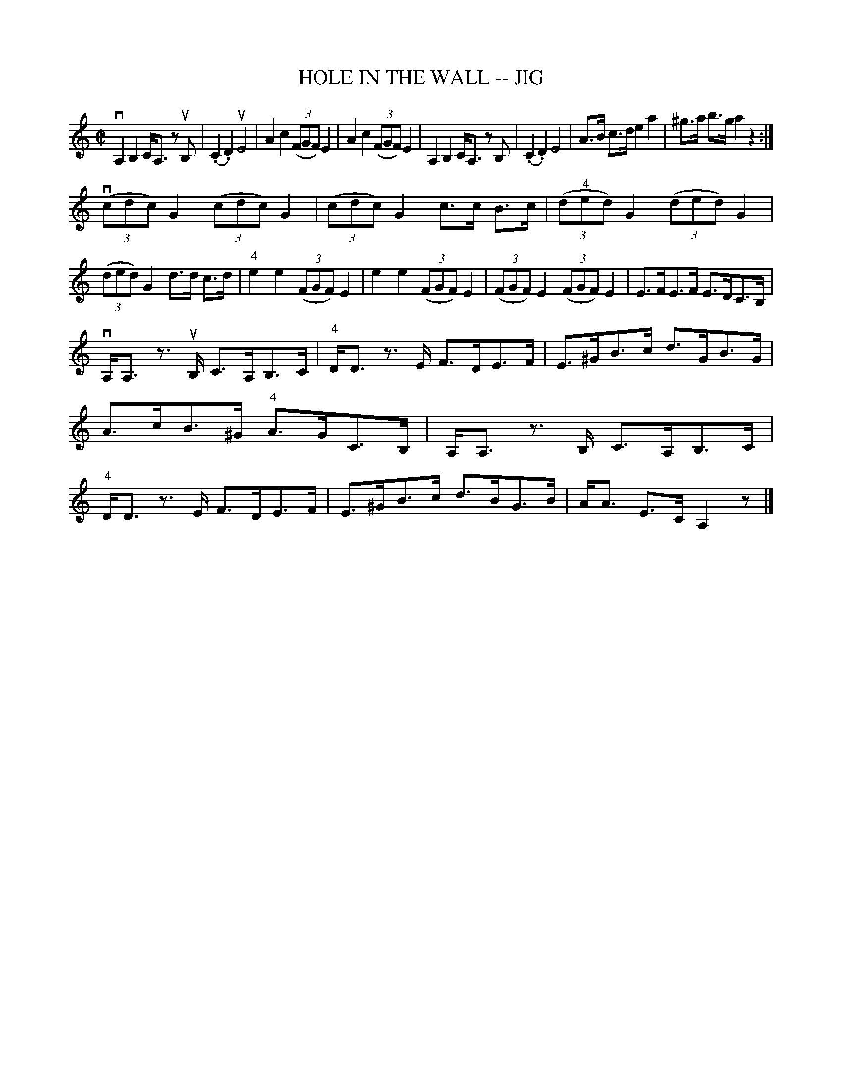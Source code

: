 X: 1
T: HOLE IN THE WALL -- JIG
B: Ryan's Mammoth Collection of Fiddle Tunes
R: jig
M: C|
L: 1/8
Z: Contributed 20011219164716 by John Chambers jmchambers:rcn.com
K: C
vA,2 B,2 C<A, zuB, | (.C2 .D2) uE4 | A2 c2 ((3FGF) E2 | A2 c2 ((3FGF) E2 \
| A,2 B,2 C<A, zB, | (.C2 .D2) E4 | A>B c>d e2 a2 | ^g>a b>g a2 z2 :|
((3vcdc) G2 ((3cdc) G2 | ((3cdc) G2 c>c B>c \
| ((3d"4"ed) G2 ((3ded) G2 | ((3ded) G2 d>d c>d \
| "4"e2 e2 ((3FGF) E2 | e2 e2 ((3FGF) E2 \
| ((3FGF) E2 ((3FGF) E2 | E>FE>F E>DC>B, |
vA,<A, z>uB, C>A,B,>C | "4"D<D z>E F>DE>F \
| E>^GB>c d>GB>G | A>cB>^G "4"A>GC>B, \
| A,<A, z>B, C>A,B,>C | "4"D<D z>E F>DE>F \
| E>^GB>c d>BG>B | A<A E>C A,2 z |]
